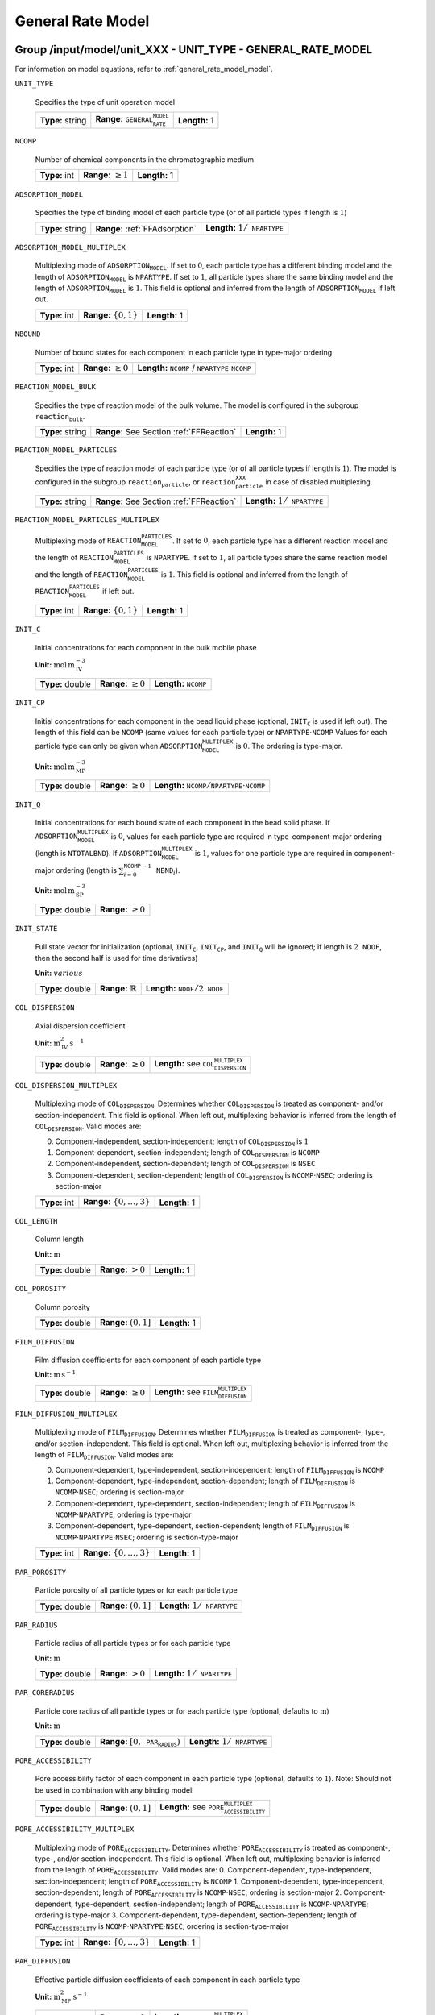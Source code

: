 .. _general_rate_model_config:

General Rate Model
==================

Group /input/model/unit_XXX - UNIT_TYPE - GENERAL_RATE_MODEL
------------------------------------------------------------

For information on model equations, refer to :ref:`general_rate_model_model`.


``UNIT_TYPE``

   Specifies the type of unit operation model
   
   ================  ==============================================  =============
   **Type:** string  **Range:** :math:`\texttt{GENERAL_RATE_MODEL}`  **Length:** 1
   ================  ==============================================  =============

``NCOMP``

   Number of chemical components in the chromatographic medium
   
   =============  =========================  =============
   **Type:** int  **Range:** :math:`\geq 1`  **Length:** 1
   =============  =========================  =============

``ADSORPTION_MODEL``

   Specifies the type of binding model of each particle type (or of all particle types if length is :math:`1`)
   
   ================  ==============================  =========================================
   **Type:** string  **Range:** :ref:`FFAdsorption`  **Length:** :math:`1 / \texttt{NPARTYPE}`
   ================  ==============================  =========================================

``ADSORPTION_MODEL_MULTIPLEX``

   Multiplexing mode of :math:`\texttt{ADSORPTION_MODEL}`. If set to :math:`0`, each particle type has a different binding model and the length of :math:`\texttt{ADSORPTION_MODEL}` is :math:`\texttt{NPARTYPE}`. If set to :math:`1`, all particle types share the same binding model and the length of :math:`\texttt{ADSORPTION_MODEL}` is :math:`1`.  This field is optional and inferred from the length of :math:`\texttt{ADSORPTION_MODEL}` if left out.
   
   =============  ===========================  =============
   **Type:** int  **Range:** :math:`\{0, 1\}`  **Length:** 1
   =============  ===========================  =============

``NBOUND``

   Number of bound states for each component in each particle type in type-major ordering
   
   =============  =========================  ===================================================================================
   **Type:** int  **Range:** :math:`\geq 0`  **Length:** :math:`\texttt{NCOMP}` / :math:`\texttt{NPARTYPE} \cdot \texttt{NCOMP}`
   =============  =========================  ===================================================================================

``REACTION_MODEL_BULK``

   Specifies the type of reaction model of the bulk volume. The model is configured in the subgroup :math:`\texttt{reaction_bulk}`.
   
   ================  ========================================  =============
   **Type:** string  **Range:** See Section :ref:`FFReaction`  **Length:** 1
   ================  ========================================  =============

``REACTION_MODEL_PARTICLES``

   Specifies the type of reaction model of each particle type (or of all particle types if length is :math:`1`). The model is configured in the subgroup :math:`\texttt{reaction_particle}`, or :math:`\texttt{reaction_particle_XXX}` in case of disabled multiplexing.
   
   ================  ========================================  =========================================
   **Type:** string  **Range:** See Section :ref:`FFReaction`  **Length:** :math:`1 / \texttt{NPARTYPE}`
   ================  ========================================  =========================================

``REACTION_MODEL_PARTICLES_MULTIPLEX``

   Multiplexing mode of :math:`\texttt{REACTION_MODEL_PARTICLES}`. If set to :math:`0`, each particle type has a different reaction model and the length of :math:`\texttt{REACTION_MODEL_PARTICLES}` is :math:`\texttt{NPARTYPE}`. If set to :math:`1`, all particle types share the same reaction model and the length of :math:`\texttt{REACTION_MODEL_PARTICLES}` is :math:`1`.  This field is optional and inferred from the length of :math:`\texttt{REACTION_MODEL_PARTICLES}` if left out.
   
   =============  ===========================  =============
   **Type:** int  **Range:** :math:`\{0, 1\}`  **Length:** 1
   =============  ===========================  =============

``INIT_C``

   Initial concentrations for each component in the bulk mobile phase

   **Unit:** :math:`\mathrm{mol}\,\mathrm{m}_{\mathrm{IV}}^{-3}`
   
   ================  =========================  ==================================
   **Type:** double  **Range:** :math:`\geq 0`  **Length:** :math:`\texttt{NCOMP}`
   ================  =========================  ==================================

``INIT_CP``

   Initial concentrations for each component in the bead liquid phase (optional, :math:`\texttt{INIT_C}` is used if left out). The length of this field can be :math:`\texttt{NCOMP}` (same values for each particle type) or :math:`\texttt{NPARTYPE} \cdot \texttt{NCOMP}`  Values for each particle type can only be given when :math:`\texttt{ADSORPTION_MODEL_MULTIPLEX}` is :math:`0`. The ordering is type-major.

   **Unit:** :math:`\mathrm{mol}\,\mathrm{m}_{\mathrm{MP}}^{-3}`
   
   ================  =========================  ===========================================================================
   **Type:** double  **Range:** :math:`\geq 0`  **Length:** :math:`\texttt{NCOMP} / \texttt{NPARTYPE} \cdot \texttt{NCOMP}`
   ================  =========================  ===========================================================================

``INIT_Q``

   Initial concentrations for each bound state of each component in the bead solid phase. If :math:`\texttt{ADSORPTION_MODEL_MULTIPLEX}` is :math:`0`, values for each particle type are required in type-component-major ordering (length is :math:`\texttt{NTOTALBND}`). If :math:`\texttt{ADSORPTION_MODEL_MULTIPLEX}` is :math:`1`, values for one particle type are required in component-major ordering (length is :math:`\sum_{i = 0}^{\texttt{NCOMP} - 1} \texttt{NBND}_i`).

   **Unit:** :math:`\mathrm{mol}\,\mathrm{m}_{\mathrm{SP}}^{-3}`
   
   ================  =========================
   **Type:** double  **Range:** :math:`\geq 0`
   ================  =========================

``INIT_STATE``

   Full state vector for initialization (optional, :math:`\texttt{INIT_C}`, :math:`\texttt{INIT_CP}`, and :math:`\texttt{INIT_Q}` will be ignored; if length is :math:`2\texttt{NDOF}`, then the second half is used for time derivatives)

   **Unit:** :math:`various`
   
   ================  =============================  ==================================================
   **Type:** double  **Range:** :math:`\mathbb{R}`  **Length:** :math:`\texttt{NDOF} / 2\texttt{NDOF}`
   ================  =============================  ==================================================

``COL_DISPERSION``

   Axial dispersion coefficient

   **Unit:** :math:`\mathrm{m}_{\mathrm{IV}}^{2}\,\mathrm{s}^{-1}`
   
   ================  =========================  =========================================================
   **Type:** double  **Range:** :math:`\geq 0`  **Length:** see :math:`\texttt{COL_DISPERSION_MULTIPLEX}`
   ================  =========================  =========================================================

``COL_DISPERSION_MULTIPLEX``

   Multiplexing mode of :math:`\texttt{COL_DISPERSION}`. Determines whether :math:`\texttt{COL_DISPERSION}` is treated as component- and/or section-independent.  This field is optional. When left out, multiplexing behavior is inferred from the length of :math:`\texttt{COL_DISPERSION}`.  Valid modes are: 

   0. Component-independent, section-independent; length of :math:`\texttt{COL_DISPERSION}` is :math:`1` 
   1. Component-dependent, section-independent; length of :math:`\texttt{COL_DISPERSION}` is :math:`\texttt{NCOMP}` 
   2. Component-independent, section-dependent; length of :math:`\texttt{COL_DISPERSION}` is :math:`\texttt{NSEC}` 
   3. Component-dependent, section-dependent; length of :math:`\texttt{COL_DISPERSION}` is :math:`\texttt{NCOMP} \cdot \texttt{NSEC}`; ordering is section-major 
   
   =============  ===================================  =============
   **Type:** int  **Range:** :math:`\{0, \dots, 3 \}`  **Length:** 1
   =============  ===================================  =============

``COL_LENGTH``

   Column length

   **Unit:** :math:`\mathrm{m}`
   
   ================  ======================  =============
   **Type:** double  **Range:** :math:`> 0`  **Length:** 1
   ================  ======================  =============

``COL_POROSITY``

   Column porosity
   
   ================  ========================  =============
   **Type:** double  **Range:** :math:`(0,1]`  **Length:** 1
   ================  ========================  =============

``FILM_DIFFUSION``

   Film diffusion coefficients for each component of each particle type

   **Unit:** :math:`\mathrm{m}\,\mathrm{s}^{-1}`
   
   ================  =========================  =========================================================
   **Type:** double  **Range:** :math:`\geq 0`  **Length:** see :math:`\texttt{FILM_DIFFUSION_MULTIPLEX}`
   ================  =========================  =========================================================

``FILM_DIFFUSION_MULTIPLEX``

   Multiplexing mode of :math:`\texttt{FILM_DIFFUSION}`. Determines whether :math:`\texttt{FILM_DIFFUSION}` is treated as component-, type-, and/or section-independent.  This field is optional. When left out, multiplexing behavior is inferred from the length of :math:`\texttt{FILM_DIFFUSION}`.  Valid modes are: 

   0. Component-dependent, type-independent, section-independent; length of :math:`\texttt{FILM_DIFFUSION}` is :math:`\texttt{NCOMP}`
   1. Component-dependent, type-independent, section-dependent; length of :math:`\texttt{FILM_DIFFUSION}` is :math:`\texttt{NCOMP} \cdot \texttt{NSEC}`; ordering is section-major 
   2. Component-dependent, type-dependent, section-independent; length of :math:`\texttt{FILM_DIFFUSION}` is :math:`\texttt{NCOMP} \cdot \texttt{NPARTYPE}`; ordering is type-major 
   3. Component-dependent, type-dependent, section-dependent; length of :math:`\texttt{FILM_DIFFUSION}` is :math:`\texttt{NCOMP} \cdot \texttt{NPARTYPE} \cdot \texttt{NSEC}`; ordering is section-type-major 
   
   =============  ===================================  =============
   **Type:** int  **Range:** :math:`\{0, \dots, 3 \}`  **Length:** 1
   =============  ===================================  =============

``PAR_POROSITY``

   Particle porosity of all particle types or for each particle type
   
   ================  ========================  =========================================
   **Type:** double  **Range:** :math:`(0,1]`  **Length:** :math:`1 / \texttt{NPARTYPE}`
   ================  ========================  =========================================

``PAR_RADIUS``

   Particle radius of all particle types or for each particle type

   **Unit:** :math:`\mathrm{m}`
   
   ================  =====================  =========================================
   **Type:** double  **Range:** :math:`>0`  **Length:** :math:`1 / \texttt{NPARTYPE}`
   ================  =====================  =========================================

``PAR_CORERADIUS``

   Particle core radius of all particle types or for each particle type (optional, defaults to :math:`\mathrm{m}`)

   **Unit:** :math:`\mathrm{m}`
   
   ================  ===========================================  =========================================
   **Type:** double  **Range:** :math:`[0, \texttt{PAR_RADIUS})`  **Length:** :math:`1 / \texttt{NPARTYPE}`
   ================  ===========================================  =========================================

``PORE_ACCESSIBILITY``

   Pore accessibility factor of each component in each particle type (optional, defaults to :math:`1`).
   Note: Should not be used in combination with any binding model!
   
   ================  =========================  =============================================================
   **Type:** double  **Range:** :math:`(0, 1]`  **Length:** see :math:`\texttt{PORE_ACCESSIBILITY_MULTIPLEX}`
   ================  =========================  =============================================================

``PORE_ACCESSIBILITY_MULTIPLEX``

   Multiplexing mode of :math:`\texttt{PORE_ACCESSIBILITY}`. Determines whether :math:`\texttt{PORE_ACCESSIBILITY}` is treated as component-, type-, and/or section-independent. This field is optional. When left out, multiplexing behavior is inferred from the length of :math:`\texttt{PORE_ACCESSIBILITY}`. Valid modes are: 
   0. Component-dependent, type-independent, section-independent; length of :math:`\texttt{PORE_ACCESSIBILITY}` is :math:`\texttt{NCOMP}` 
   1. Component-dependent, type-independent, section-dependent; length of :math:`\texttt{PORE_ACCESSIBILITY}` is :math:`\texttt{NCOMP} \cdot \texttt{NSEC}`; ordering is section-major 
   2. Component-dependent, type-dependent, section-independent; length of :math:`\texttt{PORE_ACCESSIBILITY}` is :math:`\texttt{NCOMP} \cdot \texttt{NPARTYPE}`; ordering is type-major 
   3. Component-dependent, type-dependent, section-dependent; length of :math:`\texttt{PORE_ACCESSIBILITY}` is :math:`\texttt{NCOMP} \cdot \texttt{NPARTYPE} \cdot \texttt{NSEC}`; ordering is section-type-major 
   
   =============  ===================================  =============
   **Type:** int  **Range:** :math:`\{0, \dots, 3 \}`  **Length:** 1
   =============  ===================================  =============

``PAR_DIFFUSION``

   Effective particle diffusion coefficients of each component in each particle type

   **Unit:** :math:`\mathrm{m}_{\mathrm{MP}}^{2}\,\mathrm{s}^{-1}`
   
   ================  =========================  ========================================================
   **Type:** double  **Range:** :math:`\geq 0`  **Length:** see :math:`\texttt{PAR_DIFFUSION_MULTIPLEX}`
   ================  =========================  ========================================================

``PAR_DIFFUSION_MULTIPLEX``

   Multiplexing mode of :math:`\texttt{PAR_DIFFUSION}`. Determines whether :math:`\texttt{PAR_DIFFUSION}` is treated as component-, type-, and/or section-independent. This field is optional. When left out, multiplexing behavior is inferred from the length of :math:`\texttt{PAR_DIFFUSION}`. Valid modes are: 

   0. Component-dependent, type-independent, section-independent; length of :math:`\texttt{PAR_DIFFUSION}` is :math:`\texttt{NCOMP}` 
   1. Component-dependent, type-independent, section-dependent; length of :math:`\texttt{PAR_DIFFUSION}` is :math:`\texttt{NCOMP} \cdot \texttt{NSEC}`; ordering is section-major 
   2. Component-dependent, type-dependent, section-independent; length of :math:`\texttt{PAR_DIFFUSION}` is :math:`\texttt{NCOMP} \cdot \texttt{NPARTYPE}`; ordering is type-major 
   3. Component-dependent, type-dependent, section-dependent; length of :math:`\texttt{PAR_DIFFUSION}` is :math:`\texttt{NCOMP} \cdot \texttt{NPARTYPE} \cdot \texttt{NSEC}`; ordering is section-type-major 

   
   =============  ===================================  =============
   **Type:** int  **Range:** :math:`\{0, \dots, 3 \}`  **Length:** 1
   =============  ===================================  =============

``PAR_SURFDIFFUSION``

   Particle surface diffusion coefficients of each bound state of each component in each particle type (optional, defaults to all 0 :math:`\mathrm{m}_{\mathrm{SP}}^{2}\,\mathrm{s}^{-1}`)

   **Unit:** :math:`\mathrm{m}_{\mathrm{SP}}^{2}\,\mathrm{s}^{-1}`

   ================  =========================  ============================================================
   **Type:** double  **Range:** :math:`\geq 0`  **Length:** see :math:`\texttt{PAR_SURFDIFFUSION_MULTIPLEX}`
   ================  =========================  ============================================================
   
``PAR_SURFDIFFUSION_MULTIPLEX``
   Multiplexing mode of :math:`\texttt{PAR_SURFDIFFUSION}`. Determines whether :math:`\texttt{PAR_SURFDIFFUSION}` is treated as component-, type-, and/or section-independent. This field is optional. When left out, multiplexing behavior is inferred from the length of :math:`\texttt{PAR_SURFDIFFUSION}`. Valid modes are: 

   0. Component-dependent, type-independent, section-independent; length of :math:`\texttt{PAR_SURFDIFFUSION}` is :math:`\texttt{NBND}`; ordering is component-major 
   1. Component-dependent, type-independent, section-dependent; length of :math:`\texttt{PAR_SURFDIFFUSION}` is :math:`\texttt{NBND} \cdot \texttt{NSEC}`; ordering is section-component-major 
   2. Component-dependent, type-dependent, section-independent; length of :math:`\texttt{PAR_SURFDIFFUSION}` is :math:`\texttt{NTOTALBND}`; ordering is type-component-major 
   3. Component-dependent, type-dependent, section-dependent; length of :math:`\texttt{PAR_SURFDIFFUSION}` is :math:`\texttt{NTOTALBND} \cdot \texttt{NSEC}`; ordering is section-type-component-major 
   
``PAR_SURFDIFFUSION_MULTIPLEX``
   =============  ====================================  =============
   **Type:** int  **Range:** :math:`\{ 0, \dots, 3 \}`  **Length:** 1
   =============  ====================================  =============

``PAR_SURFDIFFUSION_DEP``

   Parameter dependence of :math:`\texttt{PAR_SURFDIFFUSION}`. Valid dependencies are:

   - :math:`\texttt{NONE}` Original parameter is used unmodified.
   - :math:`\texttt{LIQUID_SALT_EXPONENTIAL}` Original parameter is modified by exponential law of liquid phase salt concentration.
   - :math:`\texttt{LIQUID_SALT_POWER}` Original parameter is modified by power law of liquid phase salt concentration.
   - :math:`\texttt{LIQUID_SALT_COLLOIDAL_AFFINITY}` Original parameter is modified by colloidal binding affinity based on liquid phase salt concentration.

   Optional: If left out, no parameter dependence is assumed and the original surface diffusion coefficients are used unmodified.

   
   ================  =========================================
   **Type:** string  **Length:** :math:`1 / \texttt{NPARTYPE}`
   ================  =========================================

``PAR_SURFDIFFUSION_EXPFACTOR``

   Factor :math:`\texttt{p1}` in exponential law particle surface diffusion relation
   :math:`D_{s, i, m} = \tilde{D}_{s, i, m} p_{1, i, m} exp \left(p_{2, i, m} c_{0}^{p} \right)`
   where :math:`\tilde{D}_{s, i, m}` is the original surface diffusion coefficient. Only required if :math:`\texttt{PAR_SURFDIFFUSION_DEP}` is :math:`\texttt{LIQUID_SALT_EXPONENTIAL}`.
   
   ================  =========================  ===================================
   **Type:** double  **Range:** :math:`\geq 0`  **Length:** :math:`\texttt{NBOUND}`
   ================  =========================  ===================================

``PAR_SURFDIFFUSION_EXPARGMULT``

   Factor :math:`\texttt{p2}` in exponential law particle surface diffusion relation
   :math:`D_{s, i, m} = \tilde{D}_{s, i, m} p_{1, i, m} exp \left(p_{2, i, m} c_{0}^{p} \right)`
   where :math:`\tilde{D}_{s, i, m}` is the original surface diffusion coefficient. Only required if :math:`\texttt{PAR_SURFDIFFUSION_DEP}` is :math:`\texttt{LIQUID_SALT_EXPONENTIAL}`.
   
   ================  =============================  ===================================
   **Type:** double  **Range:** :math:`\mathbb{R}`  **Length:** :math:`\texttt{NBOUND}`
   ================  =============================  ===================================

``PAR_SURFDIFFUSION_POWFACTOR``

   Factor :math:`\texttt{p1}` in power law particle surface diffusion relation
   :math:`D_{s, i, m} = \tilde{D}_{s, i, m} p_{1, i, m} \left( c_{0}^{p} \right)^{p_{2, i, m}}`
   where :math:`\tilde{D}_{s, i, m}` is the original surface diffusion coefficient. Only required if :math:`\texttt{PAR_SURFDIFFUSION_DEP}` is :math:`\texttt{LIQUID_SALT_POWER}`.
   
   ================  =========================  ===================================
   **Type:** double  **Range:** :math:`\geq 0`  **Length:** :math:`\texttt{NBOUND}`
   ================  =========================  ===================================

``PAR_SURFDIFFUSION_POWEXP``

   Fjactor :math:`\texttt{p2}` in power law particle surface diffusion relation
   :math:`D_{s, i, m} = \tilde{D}_{s, i, m} p_{1, i, m} \left( c_{0}^{p} \right)^{p_{2, i, m}}`
   where :math:`\tilde{D}_{s, i, m}` is the original surface diffusion coefficient. Only required if :math:`\texttt{PAR_SURFDIFFUSION_DEP}` is :math:`\texttt{LIQUID_SALT_POWER}`.
   
   ================  =============================  ===================================
   **Type:** double  **Range:** :math:`\mathbb{R}`  **Length:** :math:`\texttt{NBOUND}`
   ================  =============================  ===================================

``PAR_SURFDIFFUSION_LOGKEQFACTOR``

   Factor :math:`\texttt{p1}` in colloidal affinity law particle surface diffusion relation
   :math:`D_{s, i, m} = \tilde{D}_{s, i, m} \left[  p_{4, i, m} \left( k_{i, m} \left( c_{0}^{p} \right) \right)^{p_{5, i, m}} p_{6, i, m} exp \left( p_{7, i, m} k_{i, m} \left( c_{0}^{p} \right) \right) \right]`
   where :math:`\tilde{D}_{s, i, m}` is the original surface diffusion coefficient and 
   :math:`k_{i, m} \left( c_{0}^{p} \right) = p_{1, i, m}\left( c_{0}^{p} \right)^{p_{2, i, m}} + p_{3, i, m}`.
   Only required if :math:`\texttt{PAR_SURFDIFFUSION_DEP}` is :math:`\texttt{LIQUID_SALT_COLLOIDAL_AFFINITY}`.
   
   ================  =============================  ===================================
   **Type:** double  **Range:** :math:`\mathbb{R}`  **Length:** :math:`\texttt{NBOUND}`
   ================  =============================  ===================================

``PAR_SURFDIFFUSION_LOGKEQEXP``

   Factor :math:`\texttt{p2}` in colloidal affinity law particle surface diffusion relation
   :math:`D_{s, i, m} = \tilde{D}_{s, i, m} \left[  p_{4, i, m} \left( k_{i, m} \left( c_{0}^{p} \right) \right)^{p_{5, i, m}} p_{6, i, m} exp \left( p_{7, i, m} k_{i, m} \left( c_{0}^{p} \right) \right) \right]`
   where :math:`\tilde{D}_{s, i, m}` is the original surface diffusion coefficient and 
   :math:`k_{i, m} \left( c_{0}^{p} \right) = p_{1, i, m}\left( c_{0}^{p} \right)^{p_{2, i, m}} + p_{3, i, m}`.
   Only required if :math:`\texttt{PAR_SURFDIFFUSION_DEP}` is :math:`\texttt{LIQUID_SALT_COLLOIDAL_AFFINITY}`.
   
   ================  =============================  ===================================
   **Type:** double  **Range:** :math:`\mathbb{R}`  **Length:** :math:`\texttt{NBOUND}`
   ================  =============================  ===================================

``PAR_SURFDIFFUSION_LOGKEQCONST``

   Factor :math:`\texttt{p3}` in colloidal affinity law particle surface diffusion relation
   :math:`D_{s, i, m} = \tilde{D}_{s, i, m} \left[  p_{4, i, m} \left( k_{i, m} \left( c_{0}^{p} \right) \right)^{p_{5, i, m}} p_{6, i, m} exp \left( p_{7, i, m} k_{i, m} \left( c_{0}^{p} \right) \right) \right]`
   where :math:`\tilde{D}_{s, i, m}` is the original surface diffusion coefficient and 
   :math:`k_{i, m} \left( c_{0}^{p} \right) = p_{1, i, m}\left( c_{0}^{p} \right)^{p_{2, i, m}} + p_{3, i, m}`.
   Only required if :math:`\texttt{PAR_SURFDIFFUSION_DEP}` is :math:`\texttt{LIQUID_SALT_COLLOIDAL_AFFINITY}`.
   
   ================  =============================  ===================================
   **Type:** double  **Range:** :math:`\mathbb{R}`  **Length:** :math:`\texttt{NBOUND}`
   ================  =============================  ===================================

``PAR_SURFDIFFUSION_POWFACTOR``

   Factor :math:`\texttt{p4}` in colloidal affinity law particle surface diffusion relation
   :math:`D_{s, i, m} = \tilde{D}_{s, i, m} \left[  p_{4, i, m} \left( k_{i, m} \left( c_{0}^{p} \right) \right)^{p_{5, i, m}} p_{6, i, m} exp \left( p_{7, i, m} k_{i, m} \left( c_{0}^{p} \right) \right) \right]`
   where :math:`\tilde{D}_{s, i, m}` is the original surface diffusion coefficient and 
   :math:`k_{i, m} \left( c_{0}^{p} \right) = p_{1, i, m}\left( c_{0}^{p} \right)^{p_{2, i, m}} + p_{3, i, m}`.
   Only required if :math:`\texttt{PAR_SURFDIFFUSION_DEP}` is :math:`\texttt{LIQUID_SALT_COLLOIDAL_AFFINITY}`.
   
   ================  =============================  ===================================
   **Type:** double  **Range:** :math:`\mathbb{R}`  **Length:** :math:`\texttt{NBOUND}`
   ================  =============================  ===================================

``PAR_SURFDIFFUSION_POWEXP``

   Factor :math:`\texttt{p5}` in colloidal affinity law particle surface diffusion relation
   :math:`D_{s, i, m} = \tilde{D}_{s, i, m} \left[  p_{4, i, m} \left( k_{i, m} \left( c_{0}^{p} \right) \right)^{p_{5, i, m}} p_{6, i, m} exp \left( p_{7, i, m} k_{i, m} \left( c_{0}^{p} \right) \right) \right]`
   where :math:`\tilde{D}_{s, i, m}` is the original surface diffusion coefficient and 
   :math:`k_{i, m} \left( c_{0}^{p} \right) = p_{1, i, m}\left( c_{0}^{p} \right)^{p_{2, i, m}} + p_{3, i, m}`.
   Only required if :math:`\texttt{PAR_SURFDIFFUSION_DEP}` is :math:`\texttt{LIQUID_SALT_COLLOIDAL_AFFINITY}`.
   
   ================  =============================  ===================================
   **Type:** double  **Range:** :math:`\mathbb{R}`  **Length:** :math:`\texttt{NBOUND}`
   ================  =============================  ===================================

   ``PAR_SURFDIFFUSION_EXPFACTOR``
   :math:`D_{s, i, m} = \tilde{D}_{s, i, m} \left[  p_{4, i, m} \left( k_{i, m} \left( c_{0}^{p} \right) \right)^{p_{5, i, m}} p_{6, i, m} exp \left( p_{7, i, m} k_{i, m} \left( c_{0}^{p} \right) \right) \right]`
   where :math:`\tilde{D}_{s, i, m}` is the original surface diffusion coefficient and 
   :math:`k_{i, m} \left( c_{0}^{p} \right) = p_{1, i, m}\left( c_{0}^{p} \right)^{p_{2, i, m}} + p_{3, i, m}`.
   Only required if :math:`\texttt{PAR_SURFDIFFUSION_DEP}` is :math:`\texttt{LIQUID_SALT_COLLOIDAL_AFFINITY}`.
   
   ================  =============================  ===================================
   **Type:** double  **Range:** :math:`\mathbb{R}`  **Length:** :math:`\texttt{NBOUND}`
   ================  =============================  ===================================

``PAR_SURFDIFFUSION_POWEXP``

   Factor :math:`\texttt{p5}` in colloidal affinity law particle surface diffusion relation
   :math:`D_{s, i, m} = \tilde{D}_{s, i, m} \left[  p_{4, i, m} \left( k_{i, m} \left( c_{0}^{p} \right) \right)^{p_{5, i, m}} p_{6, i, m} exp \left( p_{7, i, m} k_{i, m} \left( c_{0}^{p} \right) \right) \right]`
   where :math:`\tilde{D}_{s, i, m}` is the original surface diffusion coefficient and 
   :math:`k_{i, m} \left( c_{0}^{p} \right) = p_{1, i, m}\left( c_{0}^{p} \right)^{p_{2, i, m}} + p_{3, i, m}`.
   Only required if :math:`\texttt{PAR_SURFDIFFUSION_DEP}` is :math:`\texttt{LIQUID_SALT_COLLOIDAL_AFFINITY}`.
   
   ================  =============================  ===================================
   **Type:** double  **Range:** :math:`\mathbb{R}`  **Length:** :math:`\texttt{NBOUND}`
   ================  =============================  ===================================

``VELOCITY``

   Interstitial velocity of the mobile phase (optional if :math:`\texttt{CROSS_SECTION_AREA}` is present, see Section :ref:`MUOPGRMflow`)
   **Unit:** :math:`\mathrm{m}\,\mathrm{s}^{-1}`
   
   ================  =============================  =======================================
   **Type:** double  **Range:** :math:`\mathbb{R}`  **Length:** :math:`1 / \texttt{NSEC}`
   ================  =============================  =======================================

``CROSS_SECTION_AREA``

   Cross section area of the column (optional if :math:`\texttt{VELOCITY}` is present, see Section :ref:`MUOPGRMflow`)
   **Unit:** :math:`\mathrm{m}^{2}`
   
   ================  =====================  =============
   **Type:** double  **Range:** :math:`>0`  **Length:** 1
   ================  =====================  =============

``NPARTYPE``

   Number of particle types. Optional, inferred from the length of :math:`\texttt{NPAR}` or :math:`\texttt{NBOUND}` if left out.
   
   =============  =========================  =============
   **Type:** int  **Range:** :math:`\geq 1`  **Length:** 1
   =============  =========================  =============

``PAR_GEOM``

   Specifies the particle geometry for all or each particle type. Valid values are :math:`\texttt{SPHERE}`, :math:`\texttt{CYLINDER}`, :math:`\texttt{SLAB}`. Optional, defaults to :math:`\texttt{SPHERE}`.
   
   ================  =================================================
   **Type:** string  **Length:** :math:`1` / :math:`\texttt{NPARTYPE}`
   ================  =================================================

``PAR_TYPE_VOLFRAC``

   Volume fractions of the particle types. The volume fractions can be set for all axial cells together or for each individual axial cell. For each cell, the volume fractions have to sum to :math:`1`. In case of a spatially inhomogeneous setting, the data is expected in cell-major ordering and the :math:`\texttt{SENS_SECTION}` field is used for indexing the axial cell when specifying parameter sensitivities.  This field is optional in case of only one particle type.
   
   ================  ========================  =============================================================================
   **Type:** double  **Range:** :math:`[0,1]`  **Length:** :math:`\texttt{NPARTYPE} / \texttt{NCOL} \cdot \texttt{NPARTYPE}`
   ================  ========================  =============================================================================


Group /input/model/unit_XXX/discretization - UNIT_TYPE - GENERAL_RATE_MODEL
----------------------------------------------------------------------------------------

``USE_ANALYTIC_JACOBIAN``

   Determines whether analytically computed Jacobian matrix (faster) is used (value is 1) instead of Jacobians generated by algorithmic differentiation (slower, value is 0)
   
   =============  ===========================  =============
   **Type:** int  **Range:** :math:`\{0, 1\}`  **Length:** 1
   =============  ===========================  =============

``PAR_DISC_TYPE``

   Specifies the discretization scheme inside the particles for all or each particle type. Valid values are :math:`\texttt{EQUIDISTANT_PAR}`, :math:`\texttt{EQUIVOLUME_PAR}`, and :math:`\texttt{USER_DEFINED_PAR}`.
   
   ================  =================================================
   **Type:** string  **Length:** :math:`1` / :math:`\texttt{NPARTYPE}`
   ================  =================================================

``PAR_DISC_VECTOR``

   Node coordinates for the cell boundaries (ignored if :math:`\texttt{PAR_DISC_TYPE} \neq \texttt{USER_DEFINED_PAR}`). The coordinates are relative and have to include the endpoints :math:`0` and :math:`1`. They are later linearly mapped to the true radial range :math:`[r_{c,j}, r_{p,j}]`. The coordinates for each particle type are appended to one long vector in type-major ordering.
   
   ================  ========================  ================================================
   **Type:** double  **Range:** :math:`[0,1]`  **Length:** :math:`\sum_i (\texttt{NPAR}_i + 1)`
   ================  ========================  ================================================

Spatial discretization - Numerical Methods
------------------------------------------

CADET offers two spatial discretization methods: Finite Volumes (FV) and Discontinuous Galerkin (DG). Only the input fields for the chosen method need to be specified.
While both methods approximate the same solution to the same underlying model, they may differ in terms of computational performance.
Generally, FV is more performant for solutions with steep gradients or discontinuities, while DG excels for rather smooth solutions.
We note that DG is only faster in the sense that less spatial discrete points are required to achieve the same accuracy as FV. For the same number of discrete points, DG will be slower, but more accurate.
For further information on the choice of discretization methods and their parameters, see :ref:`spatial_discretization_methods`.

``SPATIAL_METHOD``

   Spatial discretization method. Optional, defaults to :math:`\texttt{FV}`

   ================  ===============================================  =============
   **Type:** string  **Range:** :math:`\{\texttt{FV}, \texttt{DG}\}`  **Length:** 1
   ================  ===============================================  =============

Finite Volumes (Default)
------------------------

``NCOL``

   Number of axial column discretization points
   
   =============  =========================  =============
   **Type:** int  **Range:** :math:`\geq 1`  **Length:** 1
   =============  =========================  =============

``NPAR``

   Number of particle (radial) discretization points for each particle type
   
   =============  =========================  =================================================
   **Type:** int  **Range:** :math:`\geq 1`  **Length:** :math:`1` / :math:`\texttt{NPARTYPE}`
   =============  =========================  =================================================

``PAR_BOUNDARY_ORDER``

   Order of accuracy of outer particle boundary condition. Optional, defaults to :math:`2`.
   
   =============  ============================  =============
   **Type:** int  **Range:** :math:`\{ 1,2 \}`  **Length:** 1
   =============  ============================  =============

``RECONSTRUCTION``

   Type of reconstruction method for fluxes
   
   ================  ================================  =============
   **Type:** string  **Range:** :math:`\texttt{WENO}`  **Length:** 1
   ================  ================================  =============

``GS_TYPE``

   Type of Gram-Schmidt orthogonalization, see IDAS guide Section 4.5.7.3, p. 41f. A value of :math:`0` enables classical Gram-Schmidt, a value of 1 uses modified Gram-Schmidt.
   
   =============  ===========================  =============
   **Type:** int  **Range:** :math:`\{0, 1\}`  **Length:** 1
   =============  ===========================  =============

``MAX_KRYLOV``

   Defines the size of the Krylov subspace in the iterative linear GMRES solver (0: :math:`\texttt{MAX_KRYLOV} = \texttt{NCOL} \cdot \texttt{NCOMP} \cdot \texttt{NPARTYPE}`)
   
   =============  ============================================================================================  =============
   **Type:** int  **Range:** :math:`\{0, \dots, \texttt{NCOL} \cdot \texttt{NCOMP} \cdot \texttt{NPARTYPE} \}`  **Length:** 1
   =============  ============================================================================================  =============

``MAX_RESTARTS``

   Maximum number of restarts in the GMRES algorithm. If lack of memory is not an issue, better use a larger Krylov space than restarts.
   
   =============  =========================  =============
   **Type:** int  **Range:** :math:`\geq 0`  **Length:** 1
   =============  =========================  =============

``SCHUR_SAFETY``

   Schur safety factor; Influences the tradeoff between linear iterations and nonlinear error control; see IDAS guide Section~2.1 and 5.
   
   ================  =========================  =============
   **Type:** double  **Range:** :math:`\geq 0`  **Length:** 1
   ================  =========================  =============

``FIX_ZERO_SURFACE_DIFFUSION``

   Determines whether the surface diffusion parameters :math:`\texttt{PAR_SURFDIFFUSION}` are fixed if the parameters are zero. If the parameters are fixed to zero (:math:`\texttt{FIX_ZERO_SURFACE_DIFFUSION} = 1`, :math:`\texttt{PAR_SURFDIFFUSION} = 0`), the parameters must not become non-zero during this or subsequent simulation runs. The internal data structures are optimized for a more efficient simulation.  This field is optional and defaults to :math:`0` (optimization disabled in favor of flexibility).
   
   =============  ===========================  =============
   **Type:** int  **Range:** :math:`\{0, 1\}`  **Length:** 1
   =============  ===========================  =============

For further discretization parameters, see also :ref:`flux_restruction_methods` (FV specific)), and :ref:`non_consistency_solver_parameters`.

Discontinuous Galerkin
----------------------

``POLYDEG``

   DG polynomial degree. Optional, defaults to 4 and :math:`N_d \in \{3, 4, 5\}` is recommended. The total number of axial discrete points is given by (``POLYDEG`` + 1 ) * ``NELEM``
   
   =============  =========================  =============
   **Type:** int  **Range:** :math:`\geq 1`  **Length:** 1
   =============  =========================  =============

``NELEM``

   Number of axial column discretization DG cells\elements. The total number of axial discrete points is given by (``POLYDEG`` + 1 ) * ``NELEM``
   
   =============  =========================  =============
   **Type:** int  **Range:** :math:`\geq 1`  **Length:** 1
   =============  =========================  =============

``NCOL``

   Number of axial discrete points. Optional and ignored if ``NELEM`` is defined. Otherwise, used to calculate ``NELEM`` = :math:`\lfloor` ``NCOL`` / (``POLYDEG`` + 1 ) :math:`\rfloor`
   
   =============  =========================  =============
   **Type:** int  **Range:** :math:`\geq 1`  **Length:** 1
   =============  =========================  =============

``EXACT_INTEGRATION``

   Specifies the DG integration variant. Optional, defaults to 0
   
   =============  ===========================  =============
   **Type:** int  **Range:** :math:`\{0, 1\}`  **Length:** 1
   =============  ===========================  =============

``PAR_POLYDEG``

   DG particle (radial) polynomial degree. Optional, defaults to 3. The total number of particle (radial) discrete points is given by (``PARPOLYDEG`` + 1 ) * ``PAR_NELEM``.
   
   =============  =========================  =============
   **Type:** int  **Range:** :math:`\geq 1`  **Length:** 1
   =============  =========================  =============

``PAR_NELEM``

   Number of particle (radial) discretization DG elements for each particle type. For the particle discretization, it is usually most performant to fix ``PAR_NELEM`` = 1 and to increase the polynomial degree for more accuracy.
   
   =============  =========================  =================================================
   **Type:** int  **Range:** :math:`\geq 1`  **Length:** :math:`1` / :math:`\texttt{NPARTYPE}`
   =============  =========================  =================================================
   
   For further discretization parameters, see also :ref:`non_consistency_solver_parameters`.
